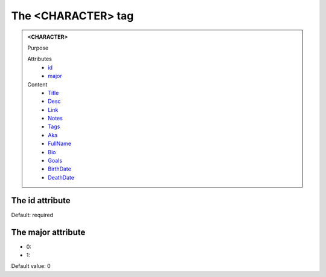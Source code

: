 ===================
The <CHARACTER> tag
===================
   
.. admonition:: <CHARACTER>
   
   Purpose

   Attributes
      - `id <#the-id-attribute>`__
      - `major <#the-major-attribute>`__

   Content
      - `Title <title.html>`__
      - `Desc <desc.html>`__
      - `Link <link.html>`__
      - `Notes <notes.html>`__
      - `Tags <tags.html>`__
      - `Aka <aka.html>`__
      - `FullName <fullname.html>`__
      - `Bio <bio.html>`__
      - `Goals <goals.html>`__
      - `BirthDate <birthdate.html>`__
      - `DeathDate <deathdate.html>`__

The id attribute
----------------

Default: required

The major attribute
-------------------

- 0: 
- 1: 

Default value: 0
